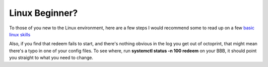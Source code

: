 Linux Beginner?
===============


To those of you new to the Linux environment, here are a few steps I
would recommend some to read up on a few `basic linux
skills <http://manuals.bioinformatics.ucr.edu/home/linux-basics>`__

Also, if you find that redeem fails to start, and there's nothing
obvious in the log you get out of octoprint, that might mean there's a
typo in one of your config files. To see where, run **systemctl status
-n 100 redeem** on your BBB, it should point you straight to what you
need to change.